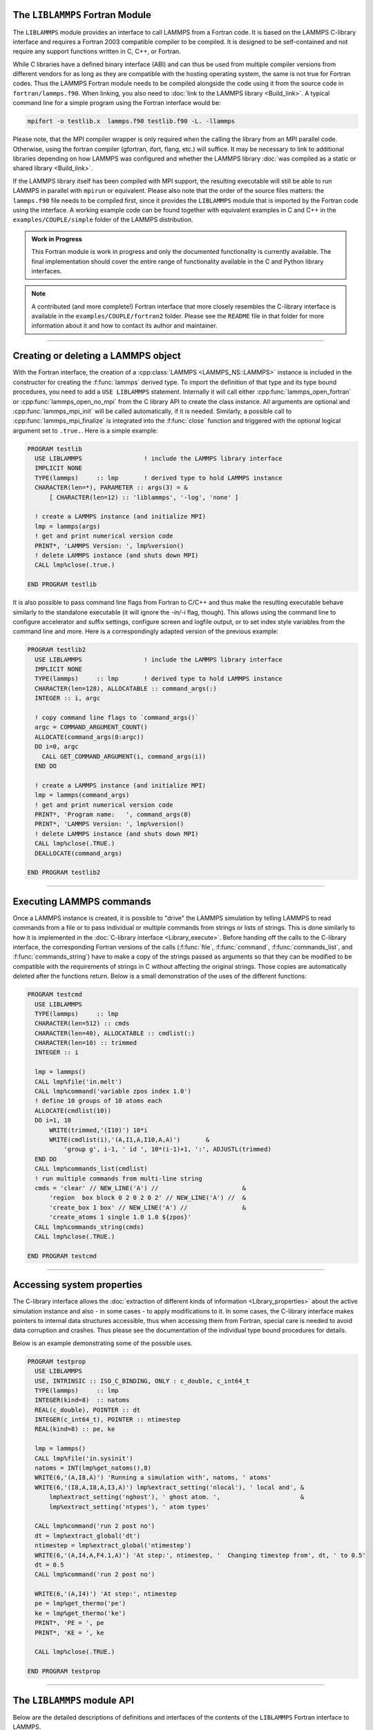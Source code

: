 The ``LIBLAMMPS`` Fortran Module
********************************

The ``LIBLAMMPS`` module provides an interface to call LAMMPS from a
Fortran code.  It is based on the LAMMPS C-library interface and
requires a Fortran 2003 compatible compiler to be compiled.  It is
designed to be self-contained and not require any support functions
written in C, C++, or Fortran.

While C libraries have a defined binary interface (ABI) and can thus be
used from multiple compiler versions from different vendors for as long
as they are compatible with the hosting operating system, the same is
not true for Fortran codes.  Thus the LAMMPS Fortran module needs to be
compiled alongside the code using it from the source code in
``fortran/lammps.f90``.  When linking, you also need to
:doc:`link to the LAMMPS library <Build_link>`.  A typical command line
for a simple program using the Fortran interface would be:

.. code-block:: bash

   mpifort -o testlib.x  lammps.f90 testlib.f90 -L. -llammps

Please note, that the MPI compiler wrapper is only required when the
calling the library from an MPI parallel code.  Otherwise, using the
fortran compiler (gfortran, ifort, flang, etc.) will suffice.  It may be
necessary to link to additional libraries depending on how LAMMPS was
configured and whether the LAMMPS library :doc:`was compiled as a static
or shared library <Build_link>`.

If the LAMMPS library itself has been compiled with MPI support, the
resulting executable will still be able to run LAMMPS in parallel with
``mpirun`` or equivalent.  Please also note that the order of the source
files matters: the ``lammps.f90`` file needs to be compiled first, since
it provides the ``LIBLAMMPS`` module that is imported by the Fortran
code using the interface.  A working example code can be found together
with equivalent examples in C and C++ in the ``examples/COUPLE/simple``
folder of the LAMMPS distribution.

.. versionadded:: 9Oct2020

.. admonition:: Work in Progress
   :class: note

   This Fortran module is work in progress and only the documented
   functionality is currently available. The final implementation should
   cover the entire range of functionality available in the C and
   Python library interfaces.

.. note::

   A contributed (and more complete!) Fortran interface that more
   closely resembles the C-library interface is available in the
   ``examples/COUPLE/fortran2`` folder.  Please see the ``README`` file
   in that folder for more information about it and how to contact its
   author and maintainer.

----------

Creating or deleting a LAMMPS object
************************************

With the Fortran interface, the creation of a :cpp:class:`LAMMPS
<LAMMPS_NS::LAMMPS>` instance is included in the constructor for
creating the :f:func:`lammps` derived type.  To import the definition of
that type and its type bound procedures, you need to add a ``USE
LIBLAMMPS`` statement.  Internally it will call either
:cpp:func:`lammps_open_fortran` or :cpp:func:`lammps_open_no_mpi` from
the C library API to create the class instance.  All arguments are
optional and :cpp:func:`lammps_mpi_init` will be called automatically,
if it is needed.  Similarly, a possible call to
:cpp:func:`lammps_mpi_finalize` is integrated into the :f:func:`close`
function and triggered with the optional logical argument set to
``.true.``. Here is a simple example:

.. code-block:: fortran

   PROGRAM testlib
     USE LIBLAMMPS                 ! include the LAMMPS library interface
     IMPLICIT NONE
     TYPE(lammps)     :: lmp       ! derived type to hold LAMMPS instance
     CHARACTER(len=*), PARAMETER :: args(3) = &
         [ CHARACTER(len=12) :: 'liblammps', '-log', 'none' ]

     ! create a LAMMPS instance (and initialize MPI)
     lmp = lammps(args)
     ! get and print numerical version code
     PRINT*, 'LAMMPS Version: ', lmp%version()
     ! delete LAMMPS instance (and shuts down MPI)
     CALL lmp%close(.true.)

   END PROGRAM testlib

It is also possible to pass command line flags from Fortran to C/C++ and
thus make the resulting executable behave similarly to the standalone
executable (it will ignore the `-in/-i` flag, though).  This allows
using the command line to configure accelerator and suffix settings,
configure screen and logfile output, or to set index style variables
from the command line and more.  Here is a correspondingly adapted
version of the previous example:

.. code-block:: fortran

   PROGRAM testlib2
     USE LIBLAMMPS                 ! include the LAMMPS library interface
     IMPLICIT NONE
     TYPE(lammps)     :: lmp       ! derived type to hold LAMMPS instance
     CHARACTER(len=128), ALLOCATABLE :: command_args(:)
     INTEGER :: i, argc

     ! copy command line flags to `command_args()`
     argc = COMMAND_ARGUMENT_COUNT()
     ALLOCATE(command_args(0:argc))
     DO i=0, argc
       CALL GET_COMMAND_ARGUMENT(i, command_args(i))
     END DO

     ! create a LAMMPS instance (and initialize MPI)
     lmp = lammps(command_args)
     ! get and print numerical version code
     PRINT*, 'Program name:   ', command_args(0)
     PRINT*, 'LAMMPS Version: ', lmp%version()
     ! delete LAMMPS instance (and shuts down MPI)
     CALL lmp%close(.TRUE.)
     DEALLOCATE(command_args)

   END PROGRAM testlib2

--------------------

Executing LAMMPS commands
*************************

Once a LAMMPS instance is created, it is possible to "drive" the LAMMPS
simulation by telling LAMMPS to read commands from a file or to pass
individual or multiple commands from strings or lists of strings.  This
is done similarly to how it is implemented in the :doc:`C-library
interface <Library_execute>`. Before handing off the calls to the
C-library interface, the corresponding Fortran versions of the calls
(:f:func:`file`, :f:func:`command`, :f:func:`commands_list`, and
:f:func:`commands_string`) have to make a copy of the strings passed as
arguments so that they can be modified to be compatible with the
requirements of strings in C without affecting the original strings.
Those copies are automatically deleted after the functions return.
Below is a small demonstration of the uses of the different functions:

.. code-block:: fortran

   PROGRAM testcmd
     USE LIBLAMMPS
     TYPE(lammps)     :: lmp
     CHARACTER(len=512) :: cmds
     CHARACTER(len=40), ALLOCATABLE :: cmdlist(:)
     CHARACTER(len=10) :: trimmed
     INTEGER :: i

     lmp = lammps()
     CALL lmp%file('in.melt')
     CALL lmp%command('variable zpos index 1.0')
     ! define 10 groups of 10 atoms each
     ALLOCATE(cmdlist(10))
     DO i=1, 10
         WRITE(trimmed,'(I10)') 10*i
         WRITE(cmdlist(i),'(A,I1,A,I10,A,A)')       &
             'group g', i-1, ' id ', 10*(i-1)+1, ':', ADJUSTL(trimmed)
     END DO
     CALL lmp%commands_list(cmdlist)
     ! run multiple commands from multi-line string
     cmds = 'clear' // NEW_LINE('A') //                       &
         'region  box block 0 2 0 2 0 2' // NEW_LINE('A') //  &
         'create_box 1 box' // NEW_LINE('A') //               &
         'create_atoms 1 single 1.0 1.0 ${zpos}'
     CALL lmp%commands_string(cmds)
     CALL lmp%close(.TRUE.)

   END PROGRAM testcmd

---------------

Accessing system properties
***************************

The C-library interface allows the :doc:`extraction of different kinds
of information <Library_properties>` about the active simulation
instance and also - in some cases - to apply modifications to it.  In
some cases, the C-library interface makes pointers to internal data
structures accessible, thus when accessing them from Fortran, special
care is needed to avoid data corruption and crashes.  Thus please see
the documentation of the individual type bound procedures for details.

Below is an example demonstrating some of the possible uses.

.. code-block:: fortran

  PROGRAM testprop
    USE LIBLAMMPS
    USE, INTRINSIC :: ISO_C_BINDING, ONLY : c_double, c_int64_t
    TYPE(lammps)     :: lmp
    INTEGER(kind=8)  :: natoms
    REAL(c_double), POINTER :: dt
    INTEGER(c_int64_t), POINTER :: ntimestep
    REAL(kind=8) :: pe, ke

    lmp = lammps()
    CALL lmp%file('in.sysinit')
    natoms = INT(lmp%get_natoms(),8)
    WRITE(6,'(A,I8,A)') 'Running a simulation with', natoms, ' atoms'
    WRITE(6,'(I8,A,I8,A,I3,A)') lmp%extract_setting('nlocal'), ' local and', &
        lmp%extract_setting('nghost'), ' ghost atom. ',                      &
        lmp%extract_setting('ntypes'), ' atom types'

    CALL lmp%command('run 2 post no')
    dt = lmp%extract_global('dt')
    ntimestep = lmp%extract_global('ntimestep')
    WRITE(6,'(A,I4,A,F4.1,A)') 'At step:', ntimestep, '  Changing timestep from', dt, ' to 0.5'
    dt = 0.5
    CALL lmp%command('run 2 post no')

    WRITE(6,'(A,I4)') 'At step:', ntimestep
    pe = lmp%get_thermo('pe')
    ke = lmp%get_thermo('ke')
    PRINT*, 'PE = ', pe
    PRINT*, 'KE = ', ke

    CALL lmp%close(.TRUE.)

  END PROGRAM testprop

---------------

The ``LIBLAMMPS`` module API
****************************

Below are the detailed descriptions of definitions and interfaces
of the contents of the ``LIBLAMMPS`` Fortran interface to LAMMPS.

.. f:type:: lammps

   Derived type that is the general class of the Fortran interface.  It
   holds a reference to the :cpp:class:`LAMMPS <LAMMPS_NS::LAMMPS>`
   class instance that any of the included calls are forwarded to.

   :f c_ptr handle: reference to the LAMMPS class
   :f subroutine close: :f:func:`close`
   :f subroutine error: :f:func:`error`
   :f function version: :f:func:`version`
   :f subroutine file: :f:func:`file`
   :f subroutine command: :f:func:`command`
   :f subroutine commands_list: :f:func:`commands_list`
   :f subroutine commands_string: :f:func:`commands_string`
   :f function get_natoms: :f:func:`get_natoms`
   :f function get_thermo: :f:func:`get_thermo`
   :f subroutine extract_box: :f:func:`extract_box`
   :f subroutine reset_box: :f:func:`reset_box`
   :f subroutine memory_usage: :f:func:`memory_usage`
   :f function extract_setting: :f:func:`extract_setting`
   :f function extract_global: :f:func:`extract_global`

--------

.. f:function:: lammps([args][,comm])

   This is the constructor for the Fortran class and will forward
   the arguments to a call to either :cpp:func:`lammps_open_fortran`
   or :cpp:func:`lammps_open_no_mpi`. If the LAMMPS library has been
   compiled with MPI support, it will also initialize MPI, if it has
   not already been initialized before.

   The *args* argument with the list of command line parameters is
   optional and so it the *comm* argument with the MPI communicator.
   If *comm* is not provided, ``MPI_COMM_WORLD`` is assumed. For
   more details please see the documentation of :cpp:func:`lammps_open`.

   :o character(len=\*) args(\*) [optional]: arguments as list of strings
   :o integer comm [optional]: MPI communicator
   :r lammps: an instance of the :f:type:`lammps` derived type

   .. note::

      The ``MPI_F08`` module, which defines Fortran 2008 bindings for MPI,
      is not directly supported by this interface due to the complexities of
      supporting both the ``MPI_F08`` and ``MPI`` modules at the same time.
      However, you should be able to use the ``MPI_VAL`` member of the
      ``MPI_comm`` derived type to access the integer value of the
      communicator, such as in

      .. code-block:: Fortran

         PROGRAM testmpi
            USE LIBLAMMPS
            USE MPI_F08
            TYPE(lammps) :: lmp
            lmp = lammps(MPI_COMM_SELF%MPI_VAL)
         END PROGRAM testmpi

Procedures Bound to the lammps Derived Type
===========================================

.. f:subroutine:: close([finalize])

   This method will close down the LAMMPS instance through calling
   :cpp:func:`lammps_close`.  If the *finalize* argument is present and
   has a value of ``.true.``, then this subroutine also calls
   :cpp:func:`lammps_mpi_finalize`.

   :o logical finalize [optional]: shut down the MPI environment of the LAMMPS library if true.

--------

.. f:subroutine:: error(error_type, error_text)

   This method is a wrapper around the :cpp:func:`lammps_error` function and will dispatch
   an error through the LAMMPS Error class.

   .. versionadded:: TBD

   :p integer error_type: constant to select which Error class function to call
   :p character(len=\*) error_text: error message

--------

.. f:function:: version()

   This method returns the numeric LAMMPS version like :cpp:func:`lammps_version`

   :r integer: LAMMPS version

--------

.. f:subroutine:: file(filename)

   This method will call :cpp:func:`lammps_file` to have LAMMPS read
   and process commands from a file.

   :p character(len=\*) filename: name of file with LAMMPS commands

--------

.. f:subroutine:: command(cmd)

   This method will call :cpp:func:`lammps_command` to have LAMMPS
   execute a single command.

   :p character(len=\*) cmd: single LAMMPS command

--------

.. f:subroutine:: commands_list(cmds)

   This method will call :cpp:func:`lammps_commands_list` to have LAMMPS
   execute a list of input lines.

   :p character(len=\*) cmd(:): list of LAMMPS input lines

--------

.. f:subroutine:: commands_string(str)

   This method will call :cpp:func:`lammps_commands_string` to have LAMMPS
   execute a block of commands from a string.

   :p character(len=\*) str: LAMMPS input in string

--------

.. f:function:: get_natoms()

   This function will call :cpp:func:`lammps_get_natoms` and return the number
   of atoms in the system.

   :r real(c_double): number of atoms

--------

.. f:function:: get_thermo(name)

   This function will call :cpp:func:`lammps_get_thermo` and return the value
   of the corresponding thermodynamic keyword.

   :p character(len=\*) name: string with the name of the thermo keyword
   :r real(c_double): value of the requested thermo property or `0.0_c_double`

--------

.. f:subroutine:: extract_box([boxlo][, boxhi][, xy][, yz][, xz][, pflags][, boxflag])

   This subroutine will call :cpp:func:`lammps_extract_box`. All
   parameters are optional, though obviously at least one should be
   present. The parameters *pflags* and *boxflag* are stored in LAMMPS
   as integers, but should be declared as ``LOGICAL`` variables when
   calling from Fortran.

   :o real(c_double) boxlo [dimension(3),optional]: vector in which to store
    lower-bounds of simulation box
   :o real(c_double) boxhi [dimension(3),optional]: vector in which to store
    upper-bounds of simulation box
   :o real(c_double) xy [optional]: variable in which to store *xy* tilt factor
   :o real(c_double) yz [optional]: variable in which to store *yz* tilt factor
   :o real(c_double) xz [optional]: variable in which to store *xz* tilt factor
   :o logical pflags [dimension(3),optional]: vector in which to store
    periodicity flags (``.TRUE.`` means periodic in that dimension)
   :o logical boxflag [optional]: variable in which to store boolean denoting
    whether the box will change during a simulation
    (``.TRUE.`` means box will change)

.. note::

   Note that a frequent use case of this function is to extract only one or
   more of the options rather than all seven. For example, assuming "lmp"
   represents a properly-initialized LAMMPS instance, the following code will
   extract the periodic box settings into the variable "periodic":

   .. code-block:: Fortran

      ! code to start up
      logical :: periodic(3)
      ! code to initialize LAMMPS / run things / etc.
      call lmp%extract_box(pflags = periodic)

--------

.. f:subroutine:: reset_box(boxlo, boxhi, xy, yz, xz)

   This subroutine will call :cpp:func:`lammps_reset_box`. All parameters
   are required.

   :p real(c_double) boxlo [dimension(3)]: vector of three doubles containing
    the lower box boundary
   :p real(c_double) boxhi [dimension(3)]: vector of three doubles containing
    the upper box boundary
   :p real(c_double) xy: *x--y* tilt factor
   :p real(c_double) yz: *y--z* tilt factor
   :p real(c_double) xz: *x--z* tilt factor

--------

.. f:subroutine:: memory_usage(meminfo)

   This subroutine will call :cpp:func:`lammps_memory_usage` and store the
   result in the three-element array *meminfo*.

   :p real(c_double) meminfo [dimension(3)]: vector of three doubles in which
    to store memory usage data

--------

.. f:function:: get_mpi_comm()

   This function returns a Fortran representation of the LAMMPS "world"
   communicator.

   :r integer: Fortran integer equivalent to the MPI communicator LAMMPS is
    using

   .. note::

       The C library interface currently returns type ``int`` instead of
       type ``MPI_Fint``, which is the C type corresponding to Fortran
       ``INTEGER`` types of the default kind.  On most compilers, these
       are the same anyway, but this interface exchanges values this way
       to avoid warning messages.

   .. note::

      The `MPI_F08` module, which defines Fortran 2008 bindings for MPI,
      is not directly supported by this function.  However, you should be
      able to convert between the two using the `MPI_VAL` member of the
      communicator.  For example,

      .. code-block:: fortran

         USE MPI_F08
         USE LIBLAMMPS
         TYPE (LAMMPS) :: lmp
         TYPE (MPI_Comm) :: comm
         ! ... [commands to set up LAMMPS/etc.]
         comm%MPI_VAL = lmp%get_mpi_comm()

      should assign an `MPI_F08` communicator properly.

--------

.. f:function:: extract_setting(keyword)

   Query LAMMPS about global settings. See the documentation for the
   :cpp:func:`lammps_extract_setting` function from the C library.

   :p character(len=\*) keyword: string containing the name of the thermo keyword
   :r integer(c_int): value of the queried setting or :math:`-1` if unknown

--------

.. f:function:: extract_global(name)

   This function calls :cpp:func:`lammps_extract_global` and returns
   either a string or a pointer to internal global LAMMPS data,
   depending on the data requested through *name*.

   Note that this function actually does not return a value, but rather
   associates the pointer on the left side of the assignment to point to
   internal LAMMPS data (with the exception of string data, which are
   copied and returned as ordinary Fortran strings). Pointers must be of
   the correct data type to point to said data (typically
   ``INTEGER(c_int)``, ``INTEGER(c_int64_t)``, or ``REAL(c_double)``)
   and have compatible kind and rank.  The pointer being associated with
   LAMMPS data is type-, kind-, and rank-checked at run-time via an
   overloaded assignment operator.  The pointers returned by this
   function are generally persistent; therefore it is not necessary to
   call the function again, unless a :doc:`clear` command has been
   issued, which wipes out and recreates the contents of the
   :cpp:class:`LAMMPS <LAMMPS_NS::LAMMPS>` class.

   For example,

   .. code-block:: fortran

      PROGRAM demo
       USE, INTRINSIC :: ISO_C_BINDING, ONLY : c_int64_t
       USE LIBLAMMPS
       TYPE(lammps) :: lmp
       INTEGER(c_int), POINTER :: nlocal
       INTEGER(c_int64_t), POINTER :: ntimestep
       CHARACTER(LEN=10) :: units
       REAL(c_double), POINTER :: dt
       lmp = lammps()
       ! other commands
       nlocal = lmp%extract_global('nlocal')
       ntimestep = lmp%extract_global('ntimestep')
       dt = lmp%extract_global('dt')
       units = lmp%extract_global('units')
       ! more commands
       lmp.close(.TRUE.)
      END PROGRAM demo

   would extract the number of atoms on this processor, the current time step,
   the size of the current time step, and the units being used into the
   variables *nlocal*, *ntimestep*, *dt*, and *units*, respectively.

   .. note::

      if this function returns a string, the string must have
      length greater than or equal to the length of the string (not including the
      terminal NULL character) that LAMMPS returns. If the variable's length is
      too short, the string will be truncated. As usual in Fortran, strings
      are padded with spaces at the end.

   :p character(len=\*) name: string with the name of the extracted property
   :r polymorphic: pointer to LAMMPS data. The left-hand side of the assignment
    should be either a string (if expecting string data) or a C-compatible
    pointer (e.g., ``INTEGER (c_int), POINTER :: nlocal``) to the extracted
    property. If expecting vector data, the pointer should have dimension ":".

.. warning::

   Modifying the data in the location pointed to by the returned pointer
   may lead to inconsistent internal data and thus may cause failures or
   crashes or bogus simulations.  In general it is thus usually better
   to use a LAMMPS input command that sets or changes these parameters.
   Those will take care of all side effects and necessary updates of
   settings derived from such settings.
